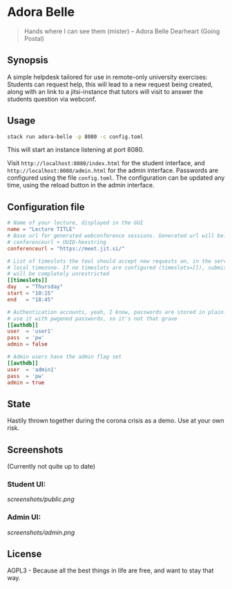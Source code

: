 * Adora Belle

#+BEGIN_QUOTE
Hands where I can see them (mister)
             -- Adora Belle Dearheart (Going Postal)
#+END_QUOTE

** Synopsis

A simple helpdesk tailored for use in remote-only university exercises:
Students can request help, this will lead to a new request being created,
along with an link to a jitsi-instance that tutors will visit to answer the
students question via webconf.

** Usage

#+BEGIN_SRC bash
stack run adora-belle -p 8080 -c config.toml
#+END_SRC

This will start an instance listening at port 8080.

Visit =http://localhost:8080/index.html= for the student interface, and
=http://localhost:8080/admin.html= for the admin interface.
Passwords are configured using the file =config.toml=.
The configuration can be updated any time, using the reload button in the
admin interface.

** Configuration file


#+BEGIN_SRC toml
# Name of your lecture, displayed in the GUI
name = "Lecture TITLE"
# Base url for generated webconference sessions. Generated url will be:
# conferenceurl + UUID-hexstring
conferenceurl = "https://meet.jit.si/"

# List of timeslots the tool should accept new requests on, in the servers
# local timezone. If no timeslots are configured (timeslots=[]), submission
# will be completely unrestricted
[[timeslots]]
day   = "Thursday"
start = "10:15"
end   = "18:45"

# Authentication accounts, yeah, I know, passwords are stored in plain. We
# use it with pwgened passwords, so it's not that grave
[[authdb]]
user  = 'user1'
pass  = 'pw'
admin = false

# Admin users have the admin flag set
[[authdb]]
user  = 'admin1'
pass  = 'pw'
admin = true
#+END_SRC

** State

Hastily thrown together during the corona crisis as a demo. Use at your own
risk.

** Screenshots

(Currently not quite up to date)

*** Student UI:

[[screenshots/public.png]]

*** Admin UI:

[[screenshots/admin.png]]

** License

AGPL3 - Because all the best things in life are free, and want to stay that
way.
